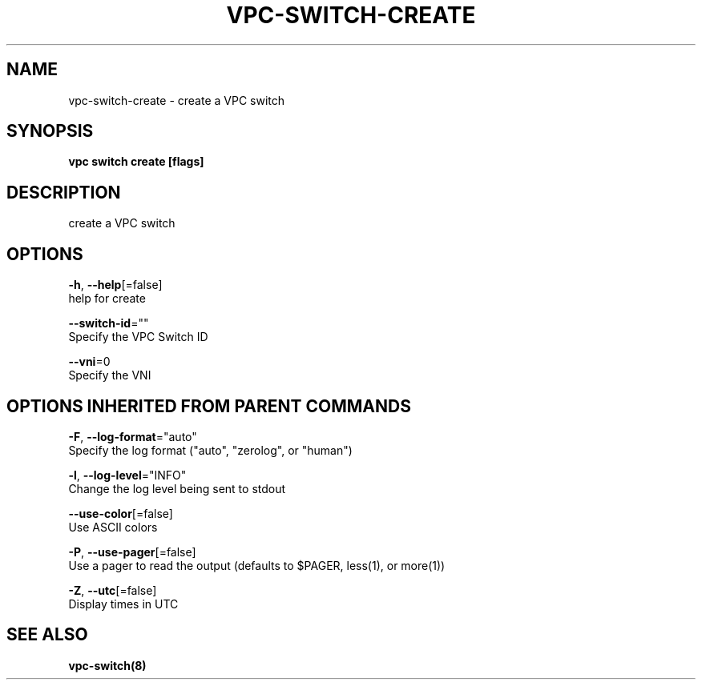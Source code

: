 .TH "VPC\-SWITCH\-CREATE" "8" "Feb 2018" "vpc 0.0.1" "vpc" 
.nh
.ad l


.SH NAME
.PP
vpc\-switch\-create \- create a VPC switch


.SH SYNOPSIS
.PP
\fBvpc switch create [flags]\fP


.SH DESCRIPTION
.PP
create a VPC switch


.SH OPTIONS
.PP
\fB\-h\fP, \fB\-\-help\fP[=false]
    help for create

.PP
\fB\-\-switch\-id\fP=""
    Specify the VPC Switch ID

.PP
\fB\-\-vni\fP=0
    Specify the VNI


.SH OPTIONS INHERITED FROM PARENT COMMANDS
.PP
\fB\-F\fP, \fB\-\-log\-format\fP="auto"
    Specify the log format ("auto", "zerolog", or "human")

.PP
\fB\-l\fP, \fB\-\-log\-level\fP="INFO"
    Change the log level being sent to stdout

.PP
\fB\-\-use\-color\fP[=false]
    Use ASCII colors

.PP
\fB\-P\fP, \fB\-\-use\-pager\fP[=false]
    Use a pager to read the output (defaults to $PAGER, less(1), or more(1))

.PP
\fB\-Z\fP, \fB\-\-utc\fP[=false]
    Display times in UTC


.SH SEE ALSO
.PP
\fBvpc\-switch(8)\fP
